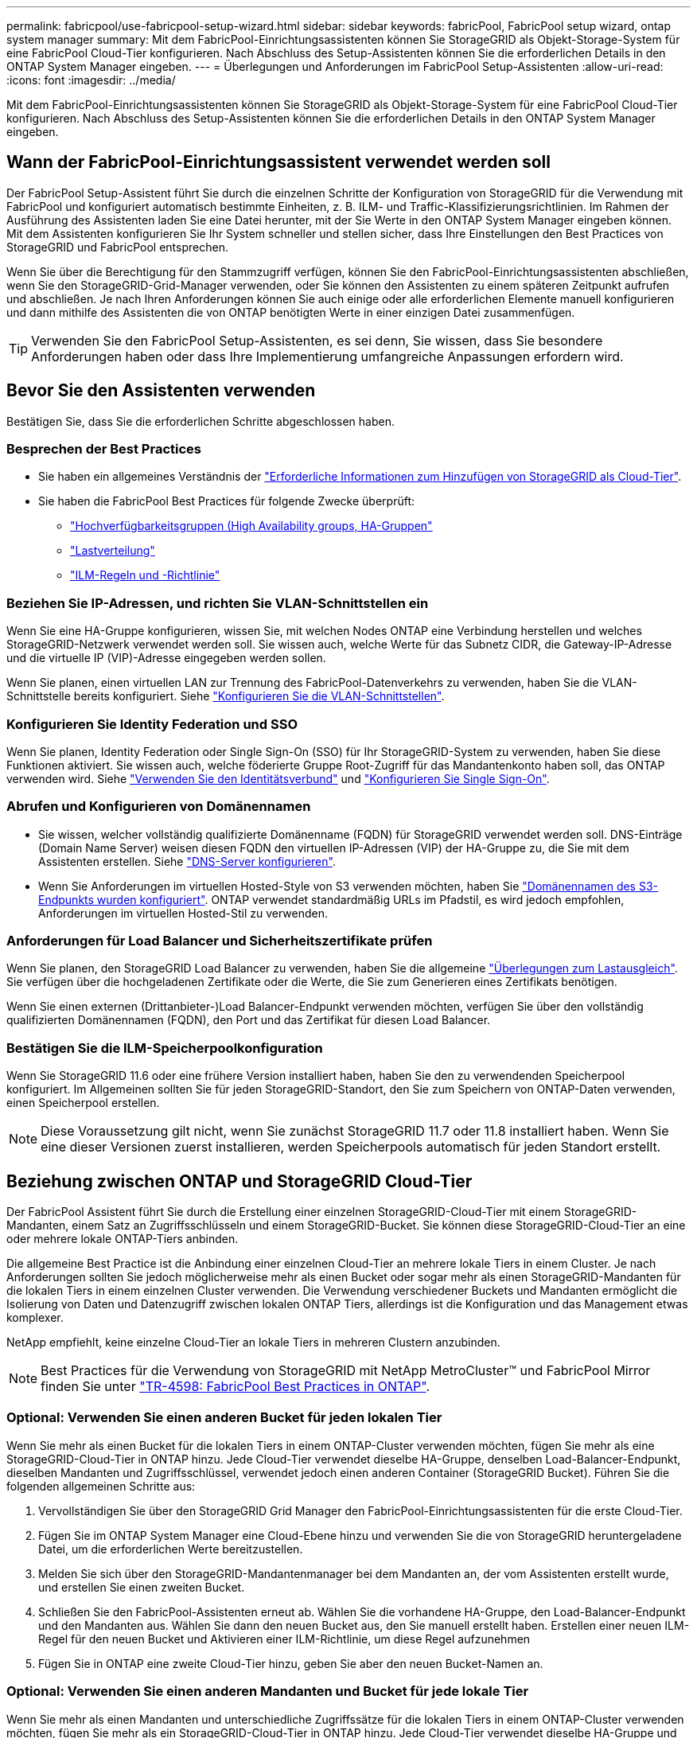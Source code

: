 ---
permalink: fabricpool/use-fabricpool-setup-wizard.html 
sidebar: sidebar 
keywords: fabricPool, FabricPool setup wizard, ontap system manager 
summary: Mit dem FabricPool-Einrichtungsassistenten können Sie StorageGRID als Objekt-Storage-System für eine FabricPool Cloud-Tier konfigurieren. Nach Abschluss des Setup-Assistenten können Sie die erforderlichen Details in den ONTAP System Manager eingeben. 
---
= Überlegungen und Anforderungen im FabricPool Setup-Assistenten
:allow-uri-read: 
:icons: font
:imagesdir: ../media/


[role="lead"]
Mit dem FabricPool-Einrichtungsassistenten können Sie StorageGRID als Objekt-Storage-System für eine FabricPool Cloud-Tier konfigurieren. Nach Abschluss des Setup-Assistenten können Sie die erforderlichen Details in den ONTAP System Manager eingeben.



== Wann der FabricPool-Einrichtungsassistent verwendet werden soll

Der FabricPool Setup-Assistent führt Sie durch die einzelnen Schritte der Konfiguration von StorageGRID für die Verwendung mit FabricPool und konfiguriert automatisch bestimmte Einheiten, z. B. ILM- und Traffic-Klassifizierungsrichtlinien. Im Rahmen der Ausführung des Assistenten laden Sie eine Datei herunter, mit der Sie Werte in den ONTAP System Manager eingeben können. Mit dem Assistenten konfigurieren Sie Ihr System schneller und stellen sicher, dass Ihre Einstellungen den Best Practices von StorageGRID und FabricPool entsprechen.

Wenn Sie über die Berechtigung für den Stammzugriff verfügen, können Sie den FabricPool-Einrichtungsassistenten abschließen, wenn Sie den StorageGRID-Grid-Manager verwenden, oder Sie können den Assistenten zu einem späteren Zeitpunkt aufrufen und abschließen. Je nach Ihren Anforderungen können Sie auch einige oder alle erforderlichen Elemente manuell konfigurieren und dann mithilfe des Assistenten die von ONTAP benötigten Werte in einer einzigen Datei zusammenfügen.


TIP: Verwenden Sie den FabricPool Setup-Assistenten, es sei denn, Sie wissen, dass Sie besondere Anforderungen haben oder dass Ihre Implementierung umfangreiche Anpassungen erfordern wird.



== Bevor Sie den Assistenten verwenden

Bestätigen Sie, dass Sie die erforderlichen Schritte abgeschlossen haben.



=== Besprechen der Best Practices

* Sie haben ein allgemeines Verständnis der link:information-needed-to-attach-storagegrid-as-cloud-tier.html["Erforderliche Informationen zum Hinzufügen von StorageGRID als Cloud-Tier"].
* Sie haben die FabricPool Best Practices für folgende Zwecke überprüft:
+
** link:best-practices-for-high-availability-groups.html["Hochverfügbarkeitsgruppen (High Availability groups, HA-Gruppen"]
** link:best-practices-for-load-balancing.html["Lastverteilung"]
** link:best-practices-ilm.html["ILM-Regeln und -Richtlinie"]






=== Beziehen Sie IP-Adressen, und richten Sie VLAN-Schnittstellen ein

Wenn Sie eine HA-Gruppe konfigurieren, wissen Sie, mit welchen Nodes ONTAP eine Verbindung herstellen und welches StorageGRID-Netzwerk verwendet werden soll. Sie wissen auch, welche Werte für das Subnetz CIDR, die Gateway-IP-Adresse und die virtuelle IP (VIP)-Adresse eingegeben werden sollen.

Wenn Sie planen, einen virtuellen LAN zur Trennung des FabricPool-Datenverkehrs zu verwenden, haben Sie die VLAN-Schnittstelle bereits konfiguriert. Siehe link:../admin/configure-vlan-interfaces.html["Konfigurieren Sie die VLAN-Schnittstellen"].



=== Konfigurieren Sie Identity Federation und SSO

Wenn Sie planen, Identity Federation oder Single Sign-On (SSO) für Ihr StorageGRID-System zu verwenden, haben Sie diese Funktionen aktiviert. Sie wissen auch, welche föderierte Gruppe Root-Zugriff für das Mandantenkonto haben soll, das ONTAP verwenden wird. Siehe link:../admin/using-identity-federation.html["Verwenden Sie den Identitätsverbund"] und link:../admin/how-sso-works.html["Konfigurieren Sie Single Sign-On"].



=== Abrufen und Konfigurieren von Domänennamen

* Sie wissen, welcher vollständig qualifizierte Domänenname (FQDN) für StorageGRID verwendet werden soll. DNS-Einträge (Domain Name Server) weisen diesen FQDN den virtuellen IP-Adressen (VIP) der HA-Gruppe zu, die Sie mit dem Assistenten erstellen. Siehe link:../fabricpool/configure-dns-server.html["DNS-Server konfigurieren"].
* Wenn Sie Anforderungen im virtuellen Hosted-Style von S3 verwenden möchten, haben Sie link:../admin/configuring-s3-api-endpoint-domain-names.html["Domänennamen des S3-Endpunkts wurden konfiguriert"]. ONTAP verwendet standardmäßig URLs im Pfadstil, es wird jedoch empfohlen, Anforderungen im virtuellen Hosted-Stil zu verwenden.




=== Anforderungen für Load Balancer und Sicherheitszertifikate prüfen

Wenn Sie planen, den StorageGRID Load Balancer zu verwenden, haben Sie die allgemeine link:../admin/managing-load-balancing.html["Überlegungen zum Lastausgleich"]. Sie verfügen über die hochgeladenen Zertifikate oder die Werte, die Sie zum Generieren eines Zertifikats benötigen.

Wenn Sie einen externen (Drittanbieter-)Load Balancer-Endpunkt verwenden möchten, verfügen Sie über den vollständig qualifizierten Domänennamen (FQDN), den Port und das Zertifikat für diesen Load Balancer.



=== Bestätigen Sie die ILM-Speicherpoolkonfiguration

Wenn Sie StorageGRID 11.6 oder eine frühere Version installiert haben, haben Sie den zu verwendenden Speicherpool konfiguriert. Im Allgemeinen sollten Sie für jeden StorageGRID-Standort, den Sie zum Speichern von ONTAP-Daten verwenden, einen Speicherpool erstellen.


NOTE: Diese Voraussetzung gilt nicht, wenn Sie zunächst StorageGRID 11.7 oder 11.8 installiert haben. Wenn Sie eine dieser Versionen zuerst installieren, werden Speicherpools automatisch für jeden Standort erstellt.



== Beziehung zwischen ONTAP und StorageGRID Cloud-Tier

Der FabricPool Assistent führt Sie durch die Erstellung einer einzelnen StorageGRID-Cloud-Tier mit einem StorageGRID-Mandanten, einem Satz an Zugriffsschlüsseln und einem StorageGRID-Bucket. Sie können diese StorageGRID-Cloud-Tier an eine oder mehrere lokale ONTAP-Tiers anbinden.

Die allgemeine Best Practice ist die Anbindung einer einzelnen Cloud-Tier an mehrere lokale Tiers in einem Cluster. Je nach Anforderungen sollten Sie jedoch möglicherweise mehr als einen Bucket oder sogar mehr als einen StorageGRID-Mandanten für die lokalen Tiers in einem einzelnen Cluster verwenden. Die Verwendung verschiedener Buckets und Mandanten ermöglicht die Isolierung von Daten und Datenzugriff zwischen lokalen ONTAP Tiers, allerdings ist die Konfiguration und das Management etwas komplexer.

NetApp empfiehlt, keine einzelne Cloud-Tier an lokale Tiers in mehreren Clustern anzubinden.


NOTE: Best Practices für die Verwendung von StorageGRID mit NetApp MetroCluster™ und FabricPool Mirror finden Sie unter https://www.netapp.com/pdf.html?item=/media/17239-tr4598pdf.pdf["TR-4598: FabricPool Best Practices in ONTAP"^].



=== Optional: Verwenden Sie einen anderen Bucket für jeden lokalen Tier

Wenn Sie mehr als einen Bucket für die lokalen Tiers in einem ONTAP-Cluster verwenden möchten, fügen Sie mehr als eine StorageGRID-Cloud-Tier in ONTAP hinzu. Jede Cloud-Tier verwendet dieselbe HA-Gruppe, denselben Load-Balancer-Endpunkt, dieselben Mandanten und Zugriffsschlüssel, verwendet jedoch einen anderen Container (StorageGRID Bucket). Führen Sie die folgenden allgemeinen Schritte aus:

. Vervollständigen Sie über den StorageGRID Grid Manager den FabricPool-Einrichtungsassistenten für die erste Cloud-Tier.
. Fügen Sie im ONTAP System Manager eine Cloud-Ebene hinzu und verwenden Sie die von StorageGRID heruntergeladene Datei, um die erforderlichen Werte bereitzustellen.
. Melden Sie sich über den StorageGRID-Mandantenmanager bei dem Mandanten an, der vom Assistenten erstellt wurde, und erstellen Sie einen zweiten Bucket.
. Schließen Sie den FabricPool-Assistenten erneut ab. Wählen Sie die vorhandene HA-Gruppe, den Load-Balancer-Endpunkt und den Mandanten aus. Wählen Sie dann den neuen Bucket aus, den Sie manuell erstellt haben. Erstellen einer neuen ILM-Regel für den neuen Bucket und Aktivieren einer ILM-Richtlinie, um diese Regel aufzunehmen
. Fügen Sie in ONTAP eine zweite Cloud-Tier hinzu, geben Sie aber den neuen Bucket-Namen an.




=== Optional: Verwenden Sie einen anderen Mandanten und Bucket für jede lokale Tier

Wenn Sie mehr als einen Mandanten und unterschiedliche Zugriffssätze für die lokalen Tiers in einem ONTAP-Cluster verwenden möchten, fügen Sie mehr als ein StorageGRID-Cloud-Tier in ONTAP hinzu. Jede Cloud-Tier verwendet dieselbe HA-Gruppe und denselben Load-Balancer-Endpunkt, verwendet jedoch einen anderen Mandanten, Zugriffsschlüssel und Container (StorageGRID Bucket). Führen Sie die folgenden allgemeinen Schritte aus:

. Vervollständigen Sie über den StorageGRID Grid Manager den FabricPool-Einrichtungsassistenten für die erste Cloud-Tier.
. Fügen Sie im ONTAP System Manager eine Cloud-Ebene hinzu und verwenden Sie die von StorageGRID heruntergeladene Datei, um die erforderlichen Werte bereitzustellen.
. Schließen Sie den FabricPool-Assistenten erneut ab. Wählen Sie die vorhandene HA-Gruppe und den Endpunkt des Load Balancer aus. Erstellen eines neuen Mandanten und Buckets Erstellen einer neuen ILM-Regel für den neuen Bucket und Aktivieren einer ILM-Richtlinie, um diese Regel aufzunehmen
. Von ONTAP fügen Sie eine zweite Cloud-Tier hinzu, liefern aber den neuen Zugriffsschlüssel, den geheimen Schlüssel und den Bucket-Namen.

